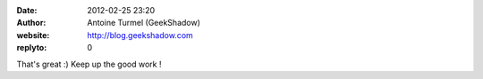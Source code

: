:date: 2012-02-25 23:20
:author: Antoine Turmel (GeekShadow)
:website: http://blog.geekshadow.com
:replyto: 0

That's great :) Keep up the good work !
